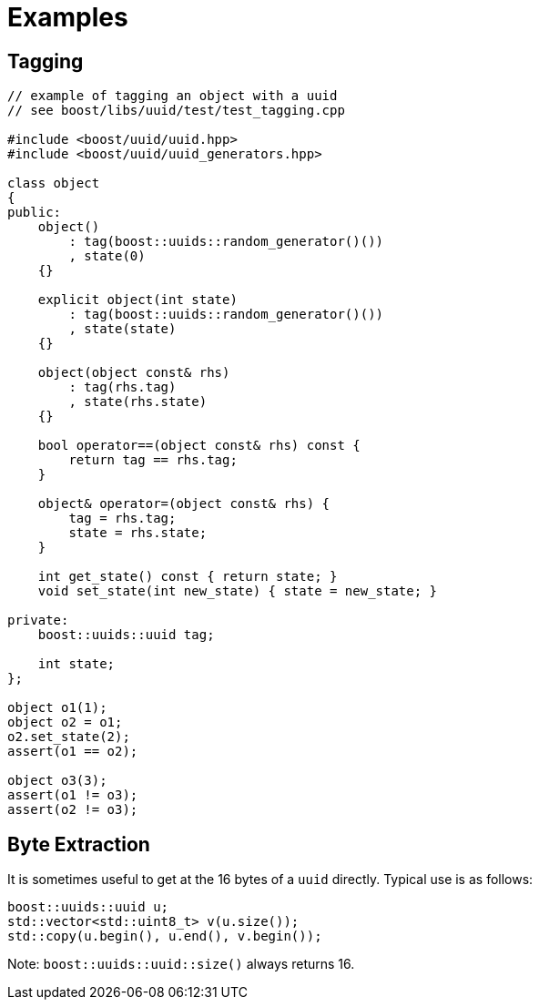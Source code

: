 [#examples]
= Examples

:idprefix: examples_

== Tagging

[source,c++]
----
// example of tagging an object with a uuid
// see boost/libs/uuid/test/test_tagging.cpp

#include <boost/uuid/uuid.hpp>
#include <boost/uuid/uuid_generators.hpp>

class object
{
public:
    object()
        : tag(boost::uuids::random_generator()())
        , state(0)
    {}

    explicit object(int state)
        : tag(boost::uuids::random_generator()())
        , state(state)
    {}

    object(object const& rhs)
        : tag(rhs.tag)
        , state(rhs.state)
    {}

    bool operator==(object const& rhs) const {
        return tag == rhs.tag;
    }

    object& operator=(object const& rhs) {
        tag = rhs.tag;
        state = rhs.state;
    }

    int get_state() const { return state; }
    void set_state(int new_state) { state = new_state; }

private:
    boost::uuids::uuid tag;

    int state;
};

object o1(1);
object o2 = o1;
o2.set_state(2);
assert(o1 == o2);

object o3(3);
assert(o1 != o3);
assert(o2 != o3);
----

== Byte Extraction

It is sometimes useful to get at the 16 bytes of a `uuid` directly. Typical use is as follows:

[source,c++]
----
boost::uuids::uuid u;
std::vector<std::uint8_t> v(u.size());
std::copy(u.begin(), u.end(), v.begin());
----

Note: `boost::uuids::uuid::size()` always returns 16.

